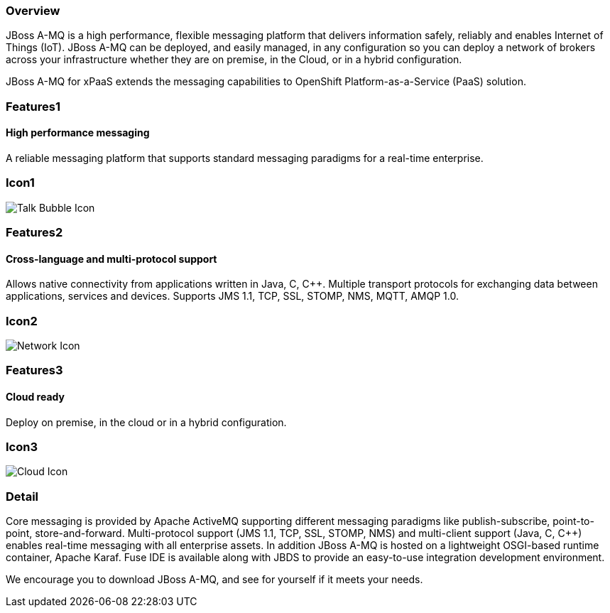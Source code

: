 :awestruct-layout: product-overview
:awestruct-interpolate: true
:leveloffset: 1

== Overview

JBoss A-MQ is a high performance, flexible messaging platform that delivers information safely, reliably and enables Internet of Things (IoT). JBoss A-MQ can be deployed, and easily managed, in any configuration so you can deploy a network of brokers across your infrastructure whether they are on premise, in the Cloud, or in a hybrid configuration.

JBoss A-MQ for xPaaS extends the messaging capabilities to OpenShift Platform-as-a-Service (PaaS) solution.

== Features1

=== High performance messaging

A reliable messaging platform that supports standard messaging paradigms for a real-time enterprise.

== Icon1

image:#{cdn(site.base_url + '/images/icons/products/products_talk_bubble.png')}["Talk Bubble Icon"]


== Features2

=== Cross-language and multi-protocol support

Allows native connectivity from applications written in Java, C, C++. Multiple transport protocols for exchanging data between applications, services and devices. Supports JMS 1.1, TCP, SSL, STOMP, NMS, MQTT, AMQP 1.0.

== Icon2
image:#{cdn(site.base_url + '/images/icons/products/products_network.png')}["Network Icon"]


== Features3

=== Cloud ready

Deploy on premise, in the cloud or in a hybrid configuration.

== Icon3

image:#{cdn(site.base_url + '/images/icons/products/products_cloud.png')}["Cloud Icon"]

== Detail

Core messaging is provided by Apache ActiveMQ supporting different messaging paradigms like publish-subscribe, point-to-point, store-and-forward. Multi-protocol support (JMS 1.1, TCP, SSL, STOMP, NMS) and multi-client support (Java, C, C++) enables real-time messaging with all enterprise assets. In addition JBoss A-MQ is hosted on a lightweight OSGI-based runtime container, Apache Karaf. Fuse IDE is available along with JBDS to provide an easy-to-use integration development environment.

We encourage you to download JBoss A-MQ, and see for yourself if it meets your needs.



